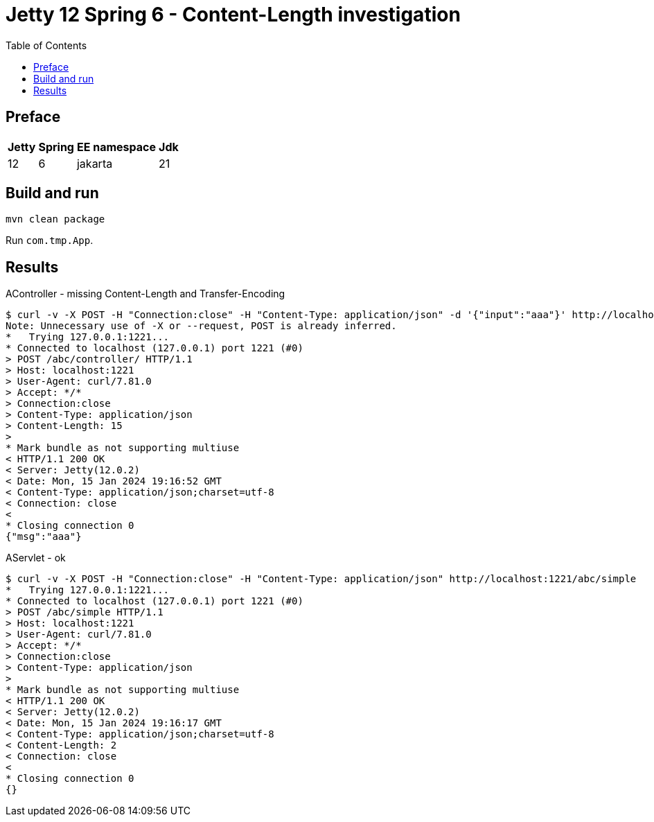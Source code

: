 = Jetty 12 Spring 6 - Content-Length investigation
:toc: left

== Preface
[%autowidth]
|===
|Jetty |Spring |EE namespace|Jdk

|12
|6
|jakarta
|21
|===

== Build and run
[source,bash]
----
mvn clean package
----

Run `com.tmp.App`.

== Results
.AController - missing Content-Length and Transfer-Encoding
[source,bash]
----
$ curl -v -X POST -H "Connection:close" -H "Content-Type: application/json" -d '{"input":"aaa"}' http://localhost:1221/abc/controller/
Note: Unnecessary use of -X or --request, POST is already inferred.
*   Trying 127.0.0.1:1221...
* Connected to localhost (127.0.0.1) port 1221 (#0)
> POST /abc/controller/ HTTP/1.1
> Host: localhost:1221
> User-Agent: curl/7.81.0
> Accept: */*
> Connection:close
> Content-Type: application/json
> Content-Length: 15
>
* Mark bundle as not supporting multiuse
< HTTP/1.1 200 OK
< Server: Jetty(12.0.2)
< Date: Mon, 15 Jan 2024 19:16:52 GMT
< Content-Type: application/json;charset=utf-8
< Connection: close
<
* Closing connection 0
{"msg":"aaa"}
----

.AServlet - ok
[source,bash]
----
$ curl -v -X POST -H "Connection:close" -H "Content-Type: application/json" http://localhost:1221/abc/simple
*   Trying 127.0.0.1:1221...
* Connected to localhost (127.0.0.1) port 1221 (#0)
> POST /abc/simple HTTP/1.1
> Host: localhost:1221
> User-Agent: curl/7.81.0
> Accept: */*
> Connection:close
> Content-Type: application/json
>
* Mark bundle as not supporting multiuse
< HTTP/1.1 200 OK
< Server: Jetty(12.0.2)
< Date: Mon, 15 Jan 2024 19:16:17 GMT
< Content-Type: application/json;charset=utf-8
< Content-Length: 2
< Connection: close
<
* Closing connection 0
{}
----